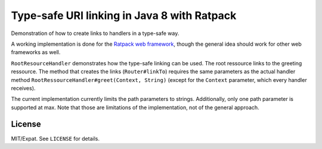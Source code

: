 ============================================
Type-safe URI linking in Java 8 with Ratpack
============================================

Demonstration of how to create links to handlers in a type-safe way.

A working implementation is done for the `Ratpack web framework
<https://ratpack.io/>`_, though the general idea should work for other web
frameworks as well.

``RootResourceHandler`` demonstrates how the type-safe linking can be used. The
root ressource links to the greeting ressource. The method that
creates the links (``Router#linkTo``) requires the same parameters as the actual
handler method ``RootRessourceHandler#greet(Context, String)`` (except for the
``Context`` parameter, which every handler receives).

The current implementation currently limits the path parameters to strings.
Additionally, only one path parameter is supported at max. Note that those are
limitations of the implementation, not of the general approach.


License
=======

MIT/Expat. See ``LICENSE`` for details.
